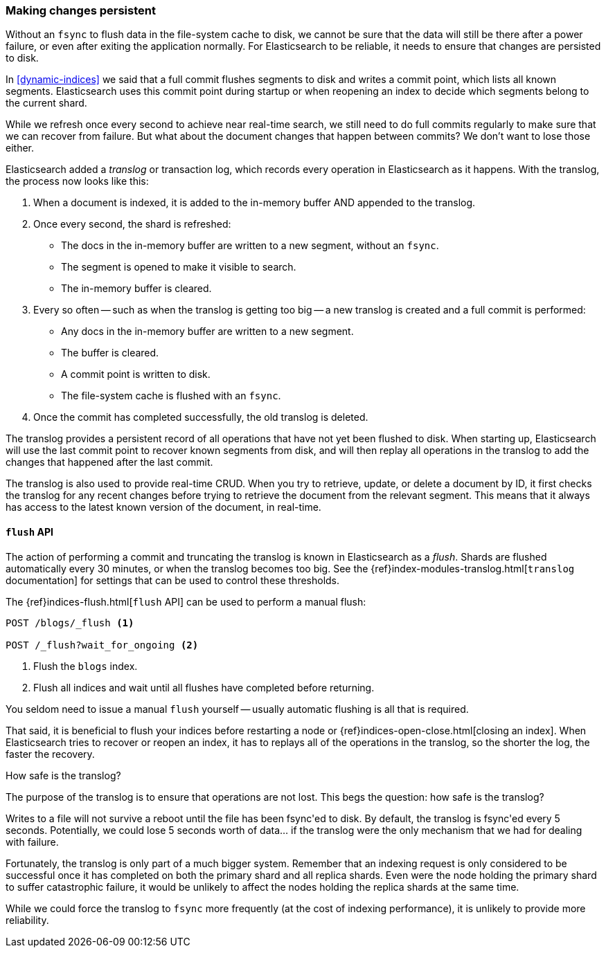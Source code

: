 [[translog]]
=== Making changes persistent

Without an `fsync` to flush data in the file-system cache to disk, we cannot
be sure that the data will still be there after a power failure, or even after
exiting the application normally.  For Elasticsearch to be reliable, it needs
to ensure that changes are persisted to disk.

In <<dynamic-indices>> we said that a full commit flushes segments to disk and
writes a commit point, which lists all known segments.  Elasticsearch uses
this commit point during startup or when reopening an index to decide which
segments belong to the current shard.

While we refresh once every second to achieve near real-time search, we still
need to do full commits regularly to make sure that we can recover from
failure.  But what about the document changes that happen between commits?  We
don't want to lose those either.

Elasticsearch added a _translog_ or transaction log, which records every
operation in Elasticsearch as it happens.  With the translog, the process now
looks like this:

1. When a document is indexed, it is added to the in-memory buffer AND
   appended to the translog.
2. Once every second, the shard is refreshed:

   ** The docs in the in-memory buffer are written to a new segment,
      without an `fsync`.
   ** The segment is opened to make it visible to search.

   ** The in-memory buffer is cleared.

3. Every so often -- such as when the translog is getting too big --
   a new translog is created and a full commit is performed:

   ** Any docs in the in-memory buffer are written to a new segment.
   ** The buffer is cleared.
   ** A commit point is written to disk.
   ** The file-system cache is flushed with an `fsync`.

4. Once the commit has completed successfully, the old translog is deleted.

The translog provides a persistent record of all operations that have not yet
been flushed to disk. When starting up, Elasticsearch will use the last commit
point to recover known segments from disk, and will then replay all operations
in the translog to add the changes that happened after the last commit.

The translog is also used to provide real-time CRUD.  When you try to
retrieve, update, or delete a document by ID, it first checks the translog for
any recent changes before trying to retrieve the document from the relevant
segment. This means that it always has access to the latest known version of
the document, in real-time.


[[flush-api]]
==== `flush` API

The action of performing a commit and truncating the translog is known in
Elasticsearch as a _flush_.  Shards are flushed automatically every 30
minutes, or when the translog becomes too big. See the
{ref}index-modules-translog.html[`translog` documentation] for settings
that can be used to control these thresholds.

The {ref}indices-flush.html[`flush` API] can be used to perform a manual flush:

[source,json]
-----------------------------
POST /blogs/_flush <1>

POST /_flush?wait_for_ongoing <2>
-----------------------------
<1> Flush the `blogs` index.
<2> Flush all indices and wait until all flushes have completed before
    returning.

You seldom need to issue a manual `flush` yourself -- usually automatic
flushing is all that is required.

That said, it is beneficial to flush your indices before restarting a node or
{ref}indices-open-close.html[closing an index]. When Elasticsearch tries to
recover or reopen an index, it has to replays all of the operations in the
translog, so the shorter the log, the faster the recovery.

.How safe is the translog?
****************************************

The purpose of the translog is to ensure that operations are not lost.  This
begs the question: how safe is the translog?

Writes to a file will not survive a reboot until the file has been
++fsync++'ed to disk.  By default, the translog is ++fsync++'ed every 5
seconds. Potentially, we could lose 5 seconds worth of data... if the translog
were the only mechanism that we had for dealing with failure.

Fortunately, the translog is only part of a much bigger system.  Remember that
an indexing request is only considered to be successful once it has  completed
on both the primary shard and all replica shards.  Even were the node holding
the primary shard to suffer catastrophic failure, it would be unlikely to
affect the nodes holding the replica shards at the same time.

While we could force the translog to `fsync` more frequently (at the cost of
indexing performance), it is unlikely to provide more reliability.

****************************************




